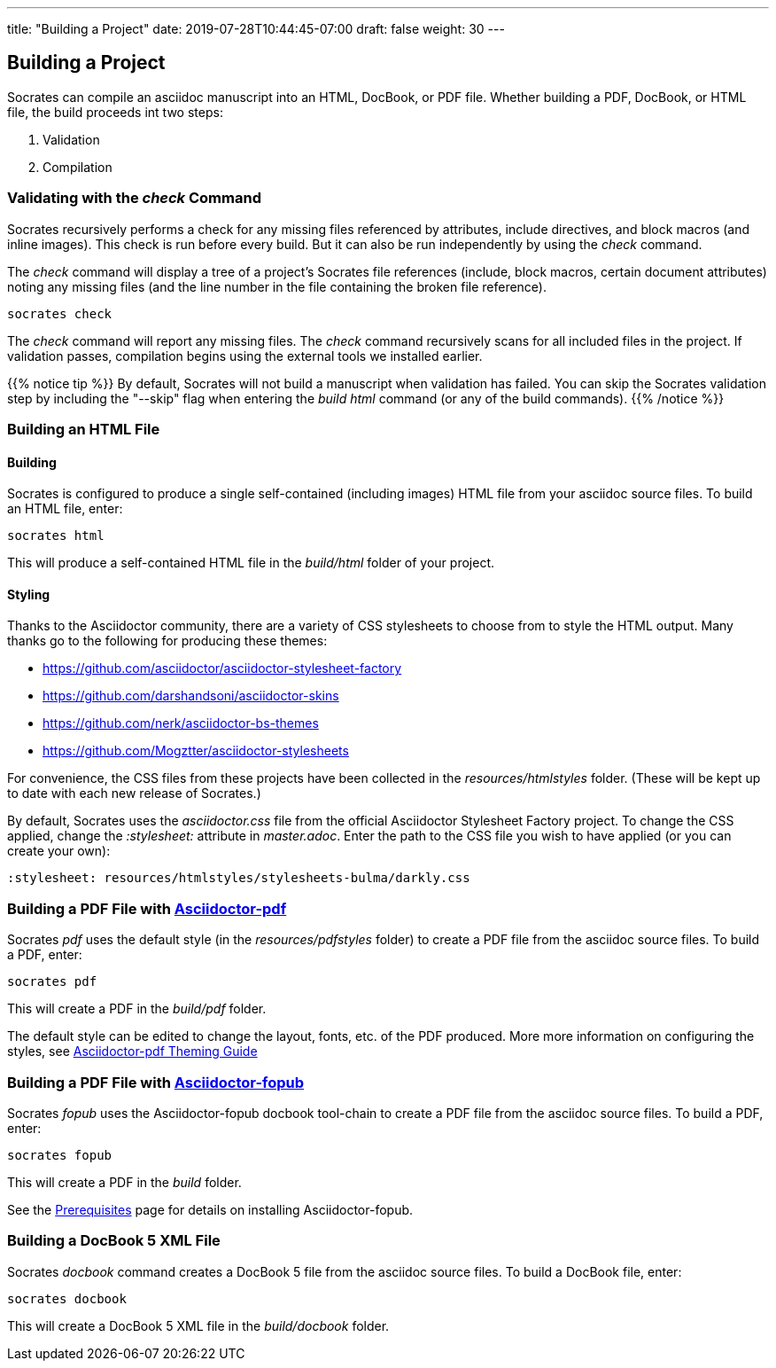 ---
title: "Building a Project"
date: 2019-07-28T10:44:45-07:00
draft: false
weight: 30
---

== Building a Project

Socrates can compile an asciidoc manuscript into an HTML, DocBook, or PDF file. Whether building a PDF, DocBook, or HTML file, the build proceeds int two steps:

. Validation
. Compilation

=== Validating with the _check_ Command

Socrates recursively performs a check for any missing files referenced by attributes, include directives, and block macros (and inline images). This check is run before every build. But it can also be run independently by using the _check_ command.

The _check_ command will display a tree of a project's Socrates file references (include, block macros, certain document attributes) noting any missing files (and the line number in the file containing the broken file reference).

[source,console]
----
socrates check
----

The _check_ command will report any missing files. The _check_ command recursively scans for all included files in the project. If validation passes, compilation begins using the external tools we installed earlier.

{{% notice tip %}} 
By default, Socrates will not build a manuscript when validation has failed. You can skip the Socrates validation step by including the "--skip" flag when entering the _build html_ command (or any of the build commands).
{{% /notice %}}


=== Building an HTML File

==== Building

Socrates is configured to produce a single self-contained (including images) HTML file from your asciidoc source files. To build an HTML file, enter:

[source,console]
----
socrates html
----

This will produce a self-contained HTML file in the _build/html_ folder of your project.

==== Styling

Thanks to the Asciidoctor community, there are a variety of CSS stylesheets to choose from to style the HTML output. Many thanks go to the following for producing these themes:

* https://github.com/asciidoctor/asciidoctor-stylesheet-factory[]
* https://github.com/darshandsoni/asciidoctor-skins[]
* https://github.com/nerk/asciidoctor-bs-themes[]
* https://github.com/Mogztter/asciidoctor-stylesheets[]

For convenience, the CSS files from these projects have been collected in the _resources/htmlstyles_ folder. (These will be kept up to date with each new release of Socrates.)

By default, Socrates uses the _asciidoctor.css_ file from the official Asciidoctor Stylesheet Factory project. To change the CSS applied, change the _:stylesheet:_ attribute in _master.adoc_. Enter the path to the CSS file you wish to have applied (or you can create your own):

[source,asciidoc]
----
:stylesheet: resources/htmlstyles/stylesheets-bulma/darkly.css
----


=== Building a PDF File with https://github.com/asciidoctor/asciidoctor-pdf[Asciidoctor-pdf]

Socrates _pdf_ uses the default style (in the _resources/pdfstyles_ folder) to create a PDF file from the asciidoc source files. To build a PDF, enter:

[source,console]
----
socrates pdf
----

This will create a PDF in the _build/pdf_ folder.

The default style can be edited to change the layout, fonts, etc. of the PDF produced. More more information on configuring the styles, see https://github.com/asciidoctor/asciidoctor-pdf/blob/master/docs/theming-guide.adoc[Asciidoctor-pdf Theming Guide]

=== Building a PDF File with https://github.com/asciidoctor/asciidoctor-fopub[Asciidoctor-fopub]

Socrates _fopub_ uses the Asciidoctor-fopub docbook tool-chain to create a PDF file from the asciidoc source files. To build a PDF, enter:

[source,console]
----
socrates fopub
----

This will create a PDF in the _build_ folder.

See the link:../../getting-started/prereqs[Prerequisites] page for details on installing Asciidoctor-fopub.

=== Building a DocBook 5 XML File

Socrates _docbook_ command creates a DocBook 5 file from the asciidoc source files. To build a DocBook file, enter:

[source,console]
----
socrates docbook
----

This will create a DocBook 5 XML file in the _build/docbook_ folder.
